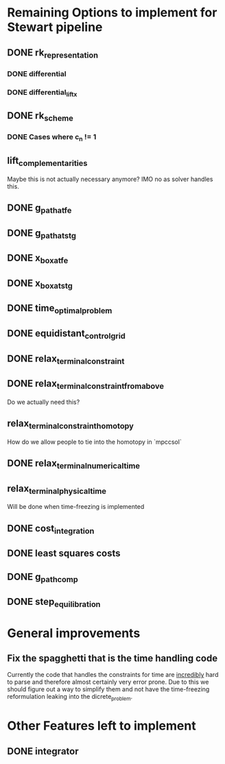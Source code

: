 * Remaining Options to implement for Stewart pipeline
** DONE rk_representation
*** DONE differential
*** DONE differential_lift_x
** DONE rk_scheme
*** DONE Cases where c_n != 1
** lift_complementarities
Maybe this is not actually necessary anymore? IMO no as solver handles this.
** DONE g_path_at_fe
** DONE g_path_at_stg
** DONE x_box_at_fe
** DONE x_box_at_stg
** DONE time_optimal_problem
** DONE equidistant_control_grid
** DONE relax_terminal_constraint
** DONE relax_terminal_constraint_from_above 
Do we actually need this?
** relax_terminal_constraint_homotopy
How do we allow people to tie into the homotopy in `mpccsol`
** DONE relax_terminal_numerical_time
** relax_terminal_physical_time
Will be done when time-freezing is implemented
** DONE cost_integration
** DONE least squares costs
** DONE g_path_comp
** DONE step_equilibration
* General improvements 
** Fix the spagghetti that is the time handling code
Currently the code that handles the constraints for time are _incredibly_ hard to parse and therefore almost certainly very error prone. 
Due to this we should figure out a way to simplify them and not have the time-freezing reformulation leaking into the dicrete_problem.
* Other Features left to implement
** DONE integrator
